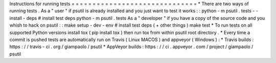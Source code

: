 Instructions
for
running
tests
=
=
=
=
=
=
=
=
=
=
=
=
=
=
=
=
=
=
=
=
=
=
=
=
=
=
=
=
=
=
*
There
are
two
ways
of
running
tests
.
As
a
"
user
"
if
psutil
is
already
installed
and
you
just
want
to
test
it
works
:
:
python
-
m
psutil
.
tests
-
-
install
-
deps
#
install
test
deps
python
-
m
psutil
.
tests
As
a
"
developer
"
if
you
have
a
copy
of
the
source
code
and
you
whish
to
hack
on
psutil
:
:
make
setup
-
dev
-
env
#
install
test
deps
(
+
other
things
)
make
test
*
To
run
tests
on
all
supported
Python
versions
install
tox
(
pip
install
tox
)
then
run
tox
from
within
psutil
root
directory
.
*
Every
time
a
commit
is
pushed
tests
are
automatically
run
on
Travis
(
Linux
MACOS
)
and
appveyor
(
Windows
)
:
*
Travis
builds
:
https
:
/
/
travis
-
ci
.
org
/
giampaolo
/
psutil
*
AppVeyor
builds
:
https
:
/
/
ci
.
appveyor
.
com
/
project
/
giampaolo
/
psutil
